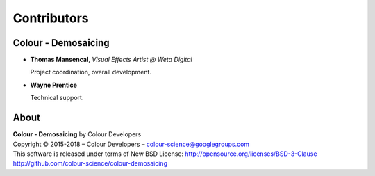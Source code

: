 Contributors
============

Colour - Demosaicing
--------------------

-   **Thomas Mansencal**, *Visual Effects Artist @ Weta Digital*

    Project coordination, overall development.

-   **Wayne Prentice**

    Technical support.

About
-----

| **Colour - Demosaicing** by Colour Developers
| Copyright © 2015-2018 – Colour Developers – `colour-science@googlegroups.com <colour-science@googlegroups.com>`_
| This software is released under terms of New BSD License: http://opensource.org/licenses/BSD-3-Clause
| `http://github.com/colour-science/colour-demosaicing <http://github.com/colour-science/colour-demosaicing>`_
